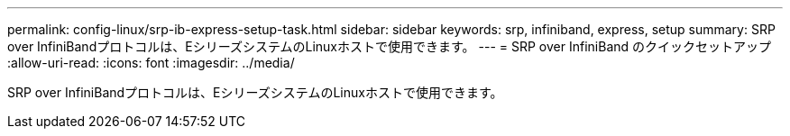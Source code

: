 ---
permalink: config-linux/srp-ib-express-setup-task.html 
sidebar: sidebar 
keywords: srp, infiniband, express, setup 
summary: SRP over InfiniBandプロトコルは、EシリーズシステムのLinuxホストで使用できます。 
---
= SRP over InfiniBand のクイックセットアップ
:allow-uri-read: 
:icons: font
:imagesdir: ../media/


[role="lead"]
SRP over InfiniBandプロトコルは、EシリーズシステムのLinuxホストで使用できます。
